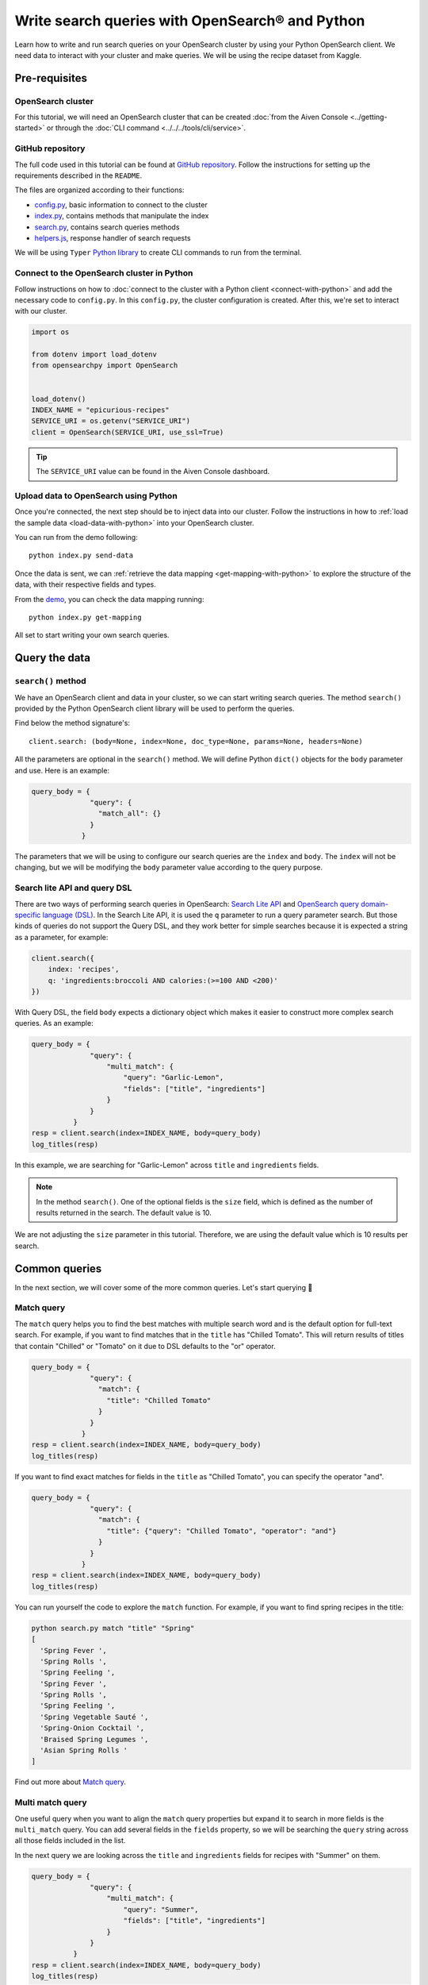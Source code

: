 Write search queries with OpenSearch® and Python
================================================

Learn how to write and run search queries on your OpenSearch cluster by using your Python OpenSearch client. We need data to interact with your cluster and make queries. We will be using the recipe dataset from Kaggle. 


Pre-requisites
''''''''''''''

OpenSearch cluster
-------------------
For this tutorial, we will need an OpenSearch cluster that can be created :doc:`from the Aiven Console <../getting-started>` or through the :doc:`CLI command <../../../tools/cli/service>`.


GitHub repository
------------------
The full code used in this tutorial can be found at `GitHub repository <https://github.com/aiven/demo-opensearch-python>`_. 
Follow the instructions for setting up the requirements described in the ``README``.

The files are organized according to their functions:

- `config.py <https://github.com/aiven/demo-opensearch-python/blob/main/config.py>`_, basic information to connect to the cluster
- `index.py <https://github.com/aiven/demo-opensearch-python/blob/main/index.py>`_, contains methods that manipulate the index
- `search.py <https://github.com/aiven/demo-opensearch-python/blob/main/search.py>`_, contains search queries methods
- `helpers.js <https://github.com/aiven/demo-opensearch-python/blob/main/helpers.py>`_, response handler of search requests

We will be using ``Typer`` `Python library <ttps://typer.tiangolo.com/>`_ to create CLI commands to run from the terminal.

Connect to the OpenSearch cluster in Python
-------------------------------------------

Follow instructions on how to :doc:`connect to the cluster with a Python client <connect-with-python>` and add the necessary code to ``config.py``.
In this ``config.py``, the cluster configuration is created. After this, we're set to interact with our cluster.

.. code:: python

    import os

    from dotenv import load_dotenv
    from opensearchpy import OpenSearch


    load_dotenv()
    INDEX_NAME = "epicurious-recipes"
    SERVICE_URI = os.getenv("SERVICE_URI")
    client = OpenSearch(SERVICE_URI, use_ssl=True)


.. tip::

    The ``SERVICE_URI`` value can be found in the Aiven Console dashboard.

Upload data to OpenSearch using Python
--------------------------------------

Once you're connected, the next step should be to inject data into our cluster. Follow the instructions in how to :ref:`load the sample data <load-data-with-python>` into your OpenSearch cluster. 

You can run from the demo following::

  python index.py send-data

Once the data is sent, we can :ref:`retrieve the data mapping <get-mapping-with-python>` to explore the structure of the data, with their respective fields and types. 

From the `demo <https://github.com/aiven/demo-opensearch-python/blob/main/index.py#L50>`_, you can check the data mapping running::

  python index.py get-mapping


All set to start writing your own search queries.

Query the data
''''''''''''''

``search()`` method
-------------------

We have an OpenSearch client and data in your cluster, so we can start writing search queries. The method ``search()`` provided by the Python OpenSearch client library will be used to perform the queries. 

Find below the method signature's::

  client.search: (body=None, index=None, doc_type=None, params=None, headers=None)

All the parameters are optional in the ``search()`` method. We will define Python ``dict()`` objects for the ``body`` parameter and use. Here is an example:

.. code:: python

    query_body = {
                  "query": {
                    "match_all": {}
                  }
                }


The parameters that we will be using to configure our search queries are the ``index`` and ``body``. The ``index`` will not be changing, but we will be modifying the ``body`` parameter value according to the query purpose.

Search lite API and query DSL
-----------------------------
There are two ways of performing search queries in OpenSearch: `Search Lite API <https://opensearch.org/docs/1.2/opensearch/rest-api/search/>`_ and `OpenSearch query domain-specific language (DSL) <https://opensearch.org/docs/latest/opensearch/query-dsl/index/>`_.
In the Search Lite API, it is used the ``q`` parameter to run a query parameter search. But those kinds of queries do not support the Query DSL, and they work better for simple searches because it is expected a string as a parameter, for example:

.. code-block:: python

    client.search({
        index: 'recipes',
        q: 'ingredients:broccoli AND calories:(>=100 AND <200)'
    })


With Query DSL, the field ``body`` expects a dictionary object which makes it easier to construct more complex search queries. As an example:

.. code-block:: python

    query_body = {
                  "query": {
                      "multi_match": {
                          "query": "Garlic-Lemon",
                          "fields": ["title", "ingredients"]
                      }
                  }
              }
    resp = client.search(index=INDEX_NAME, body=query_body)
    log_titles(resp)

In this example, we are searching for "Garlic-Lemon" across ``title`` and ``ingredients`` fields.

.. note::
  In the method ``search()``. One of the optional fields is the ``size`` field, which is defined as the number of results returned in the search. The default value is 10.
  

We are not adjusting the ``size`` parameter in this tutorial. Therefore, we are using the default value which is 10 results per search.


Common queries
''''''''''''''

In the next section, we will cover some of the more common queries. Let's start querying 🔎 

Match query
-----------

The ``match`` query helps you to find the best matches with multiple search word and is the default option for full-text search. For example, if you want to find matches that in the ``title`` has "Chilled Tomato".
This will return results of titles that contain "Chilled" or "Tomato" on it due to DSL defaults to the "or" operator.

.. code-block:: python

      query_body = {
                    "query": {
                      "match": {
                        "title": "Chilled Tomato"
                      }
                    }
                  }
      resp = client.search(index=INDEX_NAME, body=query_body)
      log_titles(resp)

If you want to find exact matches for fields in the ``title`` as "Chilled Tomato", you can specify the operator "and".

.. code-block:: python

      query_body = {
                    "query": {
                      "match": {
                        "title": {"query": "Chilled Tomato", "operator": "and"}
                      }
                    }
                  }
      resp = client.search(index=INDEX_NAME, body=query_body)
      log_titles(resp)

You can run yourself the code to explore the ``match`` function. For example, if you want to find spring recipes in the title:

.. code-block:: shell

  python search.py match "title" "Spring"
  [
    'Spring Fever ',
    'Spring Rolls ',
    'Spring Feeling ',
    'Spring Fever ',
    'Spring Rolls ',
    'Spring Feeling ',
    'Spring Vegetable Sauté ',
    'Spring-Onion Cocktail ',
    'Braised Spring Legumes ',
    'Asian Spring Rolls '
  ]

Find out more about `Match query <https://opensearch.org/docs/latest/opensearch/query-dsl/full-text/#match>`_.

Multi match query
------------------
One useful query when you want to align the ``match`` query properties but expand it to search in more fields is the ``multi_match`` query. You can add several fields in the ``fields`` property, so we will be searching the ``query`` string across all those fields included in the list.

.. code::python

    query_body = {
                  "query": {
                    "multi_match": {
                      "query": query,
                      "fields": [field1, field2 ...]
                    }
                  }
                }

In the next query we are looking across the ``title`` and ``ingredients`` fields for recipes with "Summer" on them. 

.. code-block:: python

    query_body = {
                  "query": {
                      "multi_match": {
                          "query": "Summer",
                          "fields": ["title", "ingredients"]
                      }
                  }
              }
    resp = client.search(index=INDEX_NAME, body=query_body)
    log_titles(resp)

Check out more results for the ``multi_match`` queries creating your own ``multi_match`` query, for example

::

  python search.py multi_match title ingredients lemon


Check out more about `multi match query <https://opensearch.org/docs/latest/opensearch/query-dsl/full-text/#multi-match>`_.

Match phrase query
------------------
This query can be used to match phrases in a field. Where the ``query`` is the phrase that is being searched in a certain field:

.. code-block:: python

    query_body = {
                  "query": {
                    "match_phrase": {
                      field: {
                        "query": query
                      }
                    }
                  }
                }

If we are looking for a certain phrase, for example, ``pannacotta with lemon marmalade`` in the title, we may use a query like:

.. code-block:: python

    query_body = {
                  "query": {
                    "match_phrase": {
                      "title": {
                        "query": "pannacotta with lemon marmalade"
                      }
                    }
                  }
                }
    resp = client.search(index=INDEX_NAME, body=query_body)
    log_titles(resp)

If you know exactly which phrases you are looking for in a recipe, you can try out our ``match_phrase`` demo:

::

  python search.py match_phrase "title" "Pannacotta with lemon marmalade"

If you just have a rough idea of the phrase you are looking for, you can make your match phrase query more flexible with the ``slop`` parameter in the next section.

Match phrase with slop query
----------------------------
A useful feature we can make use of in the match_phrase query is the “slop” parameter which allows us to create more flexible searches. If we are searching for ``pannacotta marmalade`` with the ``match_phrase`` query, no results would be returned.
We can solve this by setting the ``slop`` parameter. The ``slop`` parameter allows to control the degree where the order can be off the order, the default value is 0. The query can be constructed as:

.. code-block:: python

    query_body = {
                  "query": {
                    "match_phrase": {
                      title: {
                        "query": query
                        "slop": slop
                      }
                    }
                  }
                }

Suppose we are looking for ``pannacotta marmalade`` phrase. In order to find more results rather than exact phrases, we should allow a certain degree like setting the ``slop=2``, so it can find matches skipping two words between the searched ones.

.. code-block:: python

    query_body = {
                  "query": {
                    "match_phrase": {
                      "title": {
                        "query": "pannacotta marmalade"
                        "slop": 2
                      }
                    }
                  }
                }

With this flexibility, we can find titles with the desired words even if there are other words in between all thanks to the ``slop`` parameter.

.. code-block:: python

    ['Lemon Pannacotta with Lemon Marmalade ',
    'Lemon Pannacotta with Lemon Marmalade ']


If you actually do not know exactly which phrases you are looking, you can try out using the ``slop`` query from our demo:

::

  python search.py slop "title" "pannacotta marmalade" 2

.. seealso::

  Read more about ``slop`` parameter on the `OpenSearch project specifications <https://opensearch.org/docs/latest/opensearch/query-dsl/full-text#options>`_.


Term query
----------
If you are looking to find in a ``field`` an exact ``value``, the `term query <https://opensearch.org/docs/latest/opensearch/query-dsl/term/#term>`_ is the right choice. This query can be constructed as:

.. code-block:: python

    query_body = {
                  "query": {
                    "term": {
                      field: value
                    }
                  }
                }

Let's suppose you're looking for recipes exactly with 0 fat on them:

.. code-block:: python

    query_body = {
                  "query": {
                    "term": {
                      "fat": 0
                    }
                  }
                }
    resp = client.search(index=INDEX_NAME, body=query_body)
    log_titles(resp)

Curious about recipes low in sodium? You can use find out more recipes with ``term`` queries by running the demo application:

::

  python search.py term sodium 0


Range query
-----------

This query helps to find documents that the searched field's value is within a certain range. This can be handy if you are dealing with numerical values and are interested in ranges instead of specific values. The queries can be constructed as:

.. code-block:: python

    query_body = {
                  "query": {
                    "range": {
                      field: {
                        "gte": gte,
                        "lte": lte
                      }
                    }
                  }
                }
    resp = client.search(index=INDEX_NAME, body=query_body)
    log_titles(resp)

You can construct range queries with combinations of inclusive and exclusive parameters as can be seen in the table:

.. list-table::
  :header-rows: 1
  :stub-columns: 1
  :align: left

  * - Parameter
    - Behavior
  * - 3
    - Greater than or equal to.
  * - 4
    - Greater than.
  * - 6
    - 1001
  * - 8
    - Less than or equal to.

Check out which recipes you can find within a certain range of sodium, for example:

::

    python search.py range sodium 0 10

Fuzzy queries
-------------
You can look for fuzzy combinations where variations of the words are allowed, also called expansions, returning the exact matches for those expansions. The fuzzy changes can include changing a character: post → lost, or removing character: ``eggs`` → ``ggs``, and other fuzzy combinations. The queries can be constructed as:

.. code-block:: python

    query_body = {
          "query": {
              "fuzzy": {
                  "title": {
                      "value": 2
                      "fuzziness": 2,
                  }
              }
          }
      } 

We can try out looking for a misspelled word and allowing some ``fuzziness``, which indicates the maximum edit distance.

.. code-block:: python

    query_body = {
          "query": {
              "fuzzy": {
                  "title": {
                      "value": "pinapple",
                      "fuzziness": 2,
                  }
              }
          }
      }
    resp = client.search(index=INDEX_NAME, body=query_body)
    log_titles(resp)


Try yourself to find recipes with misspelled pineapple 🍍

::

    python search.py fuzzy "title" "pinapple" 2

So even if your misspelled a word, you can still find relevant results. Try out more combinations to better understand the fuzzy query.

Pause services
''''''''''''''

After following this tutorial, if you want to give a pause in your service for the time being, see :doc:`how you can pause the service <../../../platform/howto/pause-from-cli>`. 

What's next?
''''''''''''

Want to try out OpenSearch with other clients? You can learn how to write search queries with NodeJS client, see :doc:`our tutorial how to connect OpenSearch with NodeJS client <connect-with-nodejs>`.

Resources
'''''''''

We created an OpenSearch cluster, connected to it, and tried out different types of search queries. Now, you can and explore more resources to help you learn other features of OpenSearch and its Python client.

* `Demo repository <https://github.com/aiven/demo-opensearch-python>`_, contains all code from this tutorial
* `OpenSearch Python client  <https://opensearch.org/docs/latest/clients/python/>`_
* :doc:`How to use OpenSearch with curl <opensearch-with-curl>`
* `Official OpenSearch documentation <https://opensearch.org>`_
    *  `Term-level queries <https://opensearch.org/docs/latest/opensearch/query-dsl/term/>`_
    *  `Full-text queries <https://opensearch.org/docs/latest/opensearch/query-dsl/full-text/>`_
    *  `Boolean queries <https://opensearch.org/docs/latest/opensearch/query-dsl/bool/>`_